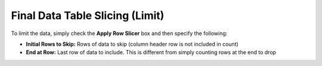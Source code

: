 Final Data Table Slicing (Limit)
~~~~~~~~~~~~~~~~~~~~~~~~~~~~~~~~~~~

To limit the data, simply check the **Apply Row Slicer** box and then
specify the following:

-  **Initial Rows to Skip:** Rows of data to skip (column header row is not included in count)
-  **End at Row:** Last row of data to include. This is
   different from simply counting rows at the end to drop

.. todo:: Add screenshots, description, and update parameters

.. image:: ../../../_static/images/transforms/common_data_filters_target_table_slicing.png
